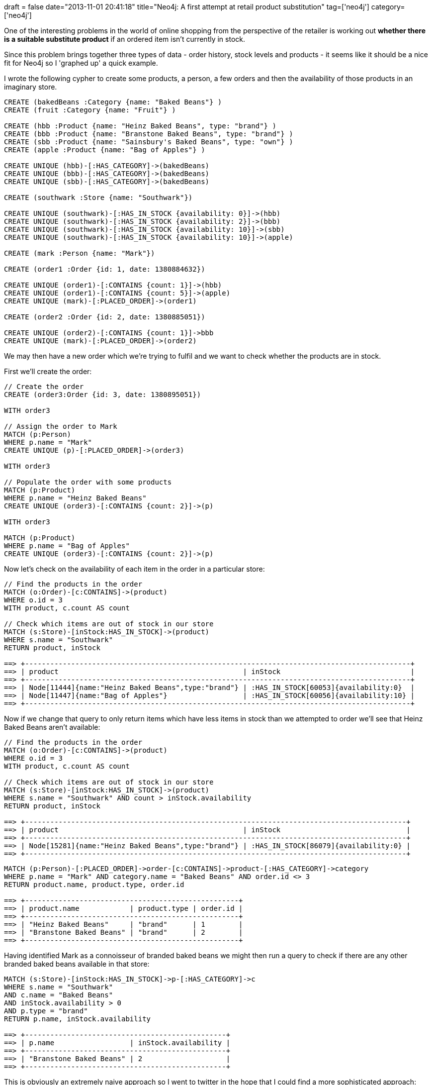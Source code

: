 +++
draft = false
date="2013-11-01 20:41:18"
title="Neo4j: A first attempt at retail product substitution"
tag=['neo4j']
category=['neo4j']
+++

One of the interesting problems in the world of online shopping from the perspective of the retailer is working out *whether there is a suitable substitute product* if an ordered item isn't currently in stock.

Since this problem brings together three types of data - order history, stock levels and products - it seems like it should be a nice fit for Neo4j so I 'graphed up' a quick example.

I wrote the following cypher to create some products, a person, a few orders and then the availability of those products in an imaginary store.

[source,cypher]
----

CREATE (bakedBeans :Category {name: "Baked Beans"} )
CREATE (fruit :Category {name: "Fruit"} )

CREATE (hbb :Product {name: "Heinz Baked Beans", type: "brand"} )
CREATE (bbb :Product {name: "Branstone Baked Beans", type: "brand"} )
CREATE (sbb :Product {name: "Sainsbury's Baked Beans", type: "own"} )
CREATE (apple :Product {name: "Bag of Apples"} )

CREATE UNIQUE (hbb)-[:HAS_CATEGORY]->(bakedBeans)
CREATE UNIQUE (bbb)-[:HAS_CATEGORY]->(bakedBeans)
CREATE UNIQUE (sbb)-[:HAS_CATEGORY]->(bakedBeans)

CREATE (southwark :Store {name: "Southwark"})

CREATE UNIQUE (southwark)-[:HAS_IN_STOCK {availability: 0}]->(hbb)
CREATE UNIQUE (southwark)-[:HAS_IN_STOCK {availability: 2}]->(bbb)
CREATE UNIQUE (southwark)-[:HAS_IN_STOCK {availability: 10}]->(sbb)
CREATE UNIQUE (southwark)-[:HAS_IN_STOCK {availability: 10}]->(apple)

CREATE (mark :Person {name: "Mark"})

CREATE (order1 :Order {id: 1, date: 1380884632})

CREATE UNIQUE (order1)-[:CONTAINS {count: 1}]->(hbb)
CREATE UNIQUE (order1)-[:CONTAINS {count: 5}]->(apple)
CREATE UNIQUE (mark)-[:PLACED_ORDER]->(order1)

CREATE (order2 :Order {id: 2, date: 1380885051})

CREATE UNIQUE (order2)-[:CONTAINS {count: 1}]->bbb
CREATE UNIQUE (mark)-[:PLACED_ORDER]->(order2)
----

We may then have a new order which we're trying to fulfil and we want to check whether the products are in stock.

First we'll create the order:

[source,cypher]
----

// Create the order
CREATE (order3:Order {id: 3, date: 1380895051})

WITH order3

// Assign the order to Mark
MATCH (p:Person)
WHERE p.name = "Mark"
CREATE UNIQUE (p)-[:PLACED_ORDER]->(order3)

WITH order3

// Populate the order with some products
MATCH (p:Product)
WHERE p.name = "Heinz Baked Beans"
CREATE UNIQUE (order3)-[:CONTAINS {count: 2}]->(p)

WITH order3

MATCH (p:Product)
WHERE p.name = "Bag of Apples"
CREATE UNIQUE (order3)-[:CONTAINS {count: 2}]->(p)
----

Now let's check on the availability of each item in the order in a particular store:

[source,cypher]
----

// Find the products in the order
MATCH (o:Order)-[c:CONTAINS]->(product)
WHERE o.id = 3
WITH product, c.count AS count

// Check which items are out of stock in our store
MATCH (s:Store)-[inStock:HAS_IN_STOCK]->(product)
WHERE s.name = "Southwark"
RETURN product, inStock

==> +--------------------------------------------------------------------------------------------+
==> | product                                            | inStock                               |
==> +--------------------------------------------------------------------------------------------+
==> | Node[11444]{name:"Heinz Baked Beans",type:"brand"} | :HAS_IN_STOCK[60053]{availability:0}  |
==> | Node[11447]{name:"Bag of Apples"}                  | :HAS_IN_STOCK[60056]{availability:10} |
==> +--------------------------------------------------------------------------------------------+
----

Now if we change that query to only return items which have less items in stock than we attempted to order we'll see that Heinz Baked Beans aren't available:

[source,bash]
----

// Find the products in the order
MATCH (o:Order)-[c:CONTAINS]->(product)
WHERE o.id = 3
WITH product, c.count AS count

// Check which items are out of stock in our store
MATCH (s:Store)-[inStock:HAS_IN_STOCK]->(product)
WHERE s.name = "Southwark" AND count > inStock.availability
RETURN product, inStock

==> +-------------------------------------------------------------------------------------------+
==> | product                                            | inStock                              |
==> +-------------------------------------------------------------------------------------------+
==> | Node[15281]{name:"Heinz Baked Beans",type:"brand"} | :HAS_IN_STOCK[86079]{availability:0} |
==> +-------------------------------------------------------------------------------------------+
----

{blank}

[source,cypher]
----

MATCH (p:Person)-[:PLACED_ORDER]->order-[c:CONTAINS]->product-[:HAS_CATEGORY]->category
WHERE p.name = "Mark" AND category.name = "Baked Beans" AND order.id <> 3
RETURN product.name, product.type, order.id

==> +---------------------------------------------------+
==> | product.name            | product.type | order.id |
==> +---------------------------------------------------+
==> | "Heinz Baked Beans"     | "brand"      | 1        |
==> | "Branstone Baked Beans" | "brand"      | 2        |
==> +---------------------------------------------------+
----

Having identified Mark as a connoisseur of branded baked beans we might then run a query to check if there are any other branded baked beans available in that store:

[source,cypher]
----

MATCH (s:Store)-[inStock:HAS_IN_STOCK]->p-[:HAS_CATEGORY]->c
WHERE s.name = "Southwark"
AND c.name = "Baked Beans"
AND inStock.availability > 0
AND p.type = "brand"
RETURN p.name, inStock.availability

==> +------------------------------------------------+
==> | p.name                  | inStock.availability |
==> +------------------------------------------------+
==> | "Branstone Baked Beans" | 2                    |
==> +------------------------------------------------+
----

This is obviously an extremely naive approach so I went to twitter in the hope that I could find a more sophisticated approach:

[,Mark Needham (@markhneedham) https://twitter.com/markhneedham/statuses/394062759089803264[October 26, 2013]]
____
Are there any general algorithms for product similarity? e.g. based on category/description etc. Or is it very much domain specific?
____+++<script async="" src="//platform.twitter.com/widgets.js" charset="utf-8">++++++</script>+++

Nicole White is currently playing around with http://en.wikipedia.org/wiki/Association_rule_learning[association rule mining] which sounds interesting.

[,Nicole White (@_nicolemargaret) https://twitter.com/_nicolemargaret/statuses/395442129243103232[October 30, 2013]]
____
https://twitter.com/markhneedham[@markhneedham] I&#39;m sure it can be! I&#39;m actually working on association rule mining in a https://twitter.com/search?q=%23neo4j&src=hash[#neo4j] db with purchases transaction data.
____+++<script async="" src="//platform.twitter.com/widgets.js" charset="utf-8">++++++</script>+++

It is described on its Wikipedia page like so:

____
Based on the concept of strong rules, Rakesh Agrawal et al.[2] introduced association rules for discovering regularities between products in large-scale transaction data recorded by point-of-sale (POS) systems in supermarkets.
____

Although it's not exactly the same as what I want to do I need to look into it more to see if some of the ideas can be applied.

I also learnt that the terminology for what I'm looking for is a 'https://www.google.com/?q=similar+items+algorithm#q=similar+items+algorithm[similar items]' algorithm and I think what I'm looking to spike would be a http://en.wikipedia.org/wiki/Recommender_system#Hybrid_Recommender_Systems[hybrid recommender system] which combines content similarity and user's previous purchase history.

I've been looking around to see if there are any open or anonymised retail data sets to play around with but all I've come across is the 'http://fimi.ua.ac.be/data/[Frequent Itemset Mining Dataset Repository]'. Unfortunately when I tried to open the files they seem to just contain random numbers so I must be doing something wrong.

If anyone knows of a retail data set I can play around with please point me in the right direction.
